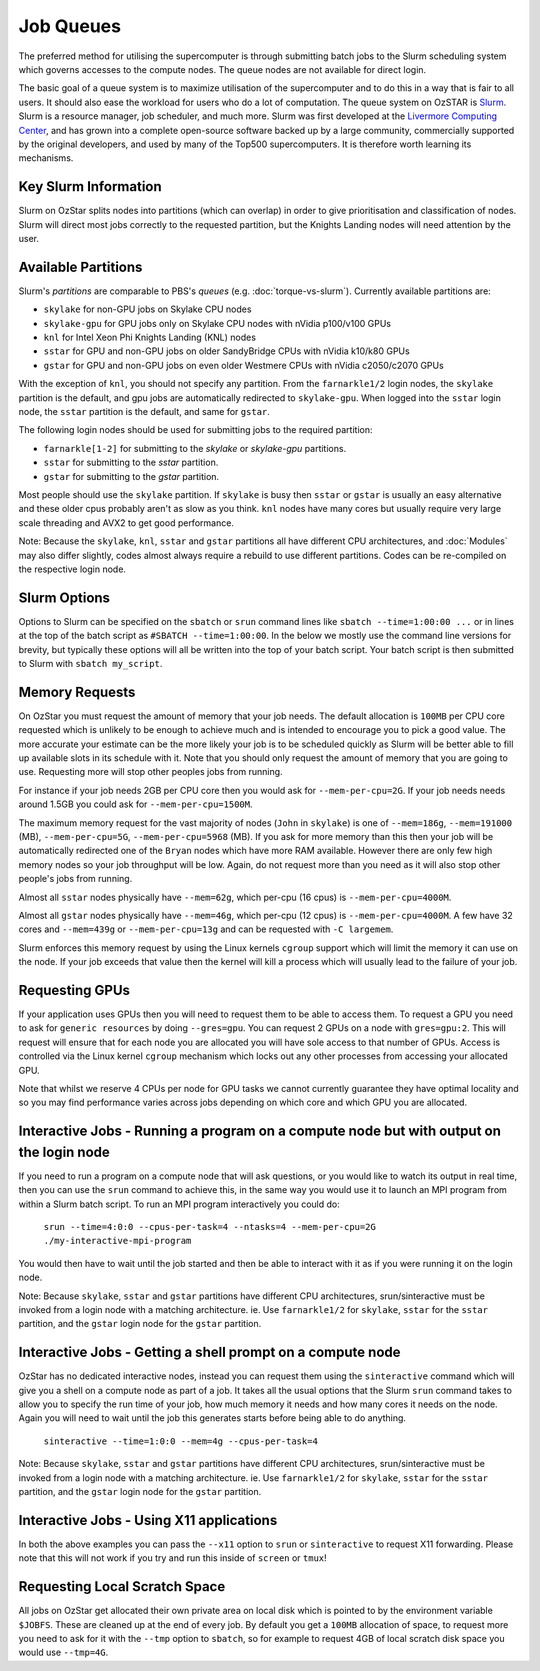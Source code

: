 .. highlight:: rst

Job Queues
==================================

The preferred method for utilising the supercomputer is through submitting batch jobs to the Slurm scheduling system which governs accesses to the compute nodes. The queue nodes are not available for direct login.

The basic goal of a queue system is to maximize utilisation of the supercomputer and to do this in a way that is fair to all users. It should also ease the workload for users who do a lot of computation. The queue system on OzSTAR is `Slurm <https://slurm.schedmd.com>`__. Slurm is a resource manager, job scheduler, and much more. Slurm was first developed at the `Livermore Computing Center <https://hpc.llnl.gov/>`__, and has grown into a complete open-source software backed up by a large community, commercially supported by the original developers, and used by many of the Top500 supercomputers. It is therefore worth learning its mechanisms.

Key Slurm Information
---------------------

Slurm on OzStar splits nodes into partitions (which can overlap) in order to give prioritisation and classification of nodes. Slurm will direct most jobs correctly to the requested partition, but the Knights Landing nodes will need attention by the user.

Available Partitions
--------------------
Slurm's *partitions* are comparable to PBS's *queues* (e.g. :doc:`torque-vs-slurm`). Currently available partitions are:

- ``skylake`` for non-GPU jobs on Skylake CPU nodes
- ``skylake-gpu`` for GPU jobs only on Skylake CPU nodes with nVidia p100/v100 GPUs
- ``knl`` for Intel Xeon Phi Knights Landing (KNL) nodes
- ``sstar`` for GPU and non-GPU jobs on older SandyBridge CPUs with nVidia k10/k80 GPUs
- ``gstar`` for GPU and non-GPU jobs on even older Westmere CPUs with nVidia c2050/c2070 GPUs

With the exception of ``knl``, you should not specify any partition. From the ``farnarkle1/2`` login nodes, the ``skylake`` partition is the default, and gpu jobs are automatically redirected to ``skylake-gpu``. When logged into the ``sstar`` login node, the ``sstar`` partition is the default, and same for ``gstar``.

The following login nodes should be used for submitting jobs to the required partition:

- ``farnarkle[1-2]`` for submitting to the `skylake` or `skylake-gpu` partitions.
- ``sstar`` for submitting to the `sstar` partition.
- ``gstar`` for submitting to the `gstar` partition.  

Most people should use the ``skylake`` partition. If ``skylake`` is busy then ``sstar`` or ``gstar`` is usually an easy alternative and these older cpus probably aren't as slow as you think. ``knl`` nodes have many cores but usually require very large scale threading and AVX2 to get good performance.

Note: Because the ``skylake``, ``knl``, ``sstar`` and ``gstar`` partitions all have different CPU architectures, and :doc:`Modules` may also differ slightly, codes almost always require a rebuild to use different partitions. Codes can be re-compiled on the respective login node. 

Slurm Options
-------------
Options to Slurm can be specified on the ``sbatch`` or ``srun`` command lines like ``sbatch --time=1:00:00 ...`` or in lines at the top of the batch script as ``#SBATCH --time=1:00:00``. In the below we mostly use the command line versions for brevity, but typically these options will all be written into the top of your batch script. Your batch script is then submitted to Slurm with ``sbatch my_script``.

Memory Requests
---------------
On OzStar you must request the amount of memory that your job needs.  The default allocation is ``100MB`` per CPU core requested which is unlikely to be enough to achieve much and is intended to encourage you to pick a good value.  The more accurate your estimate can be the more likely your job is to be scheduled quickly as Slurm will be better able to fill up available slots in its schedule with it. Note that you should only request the amount of memory that you are going to use. Requesting more will stop other peoples jobs from running.

For instance if your job needs 2GB per CPU core then you would ask for ``--mem-per-cpu=2G``.  If your job needs needs around 1.5GB you could ask for ``--mem-per-cpu=1500M``.

The maximum memory request for the vast majority of nodes (``John`` in ``skylake``) is one of ``--mem=186g``, ``--mem=191000`` (MB), ``--mem-per-cpu=5G``, ``--mem-per-cpu=5968`` (MB). If you ask for more memory than this then your job will be automatically redirected one of the ``Bryan`` nodes which have more RAM available. However there are only few high memory nodes so your job throughput will be low. Again, do not request more than you need as it will also stop other people's jobs from running.

Almost all ``sstar`` nodes physically have ``--mem=62g``, which per-cpu (16 cpus) is ``--mem-per-cpu=4000M``.

Almost all ``gstar`` nodes physically have ``--mem=46g``, which per-cpu (12 cpus) is ``--mem-per-cpu=4000M``. A few have 32 cores and ``--mem=439g`` or ``--mem-per-cpu=13g`` and can be requested with ``-C largemem``.

Slurm enforces this memory request by using the Linux kernels ``cgroup`` support which will limit the memory it can use on the node. If your job exceeds that value then the kernel will kill a process which will usually lead to the failure of your job.

Requesting GPUs
---------------
If your application uses GPUs then you will need to request them to be able to access them.  To request a GPU you need to ask for ``generic resources`` by doing ``--gres=gpu``.  You can request 2 GPUs on a node with ``gres=gpu:2``.  This will request will ensure that for each node you are allocated you will have sole access to that number of GPUs.  Access is controlled via the Linux kernel ``cgroup`` mechanism which locks out any other processes from accessing your allocated GPU.

Note that whilst we reserve 4 CPUs per node for GPU tasks we cannot currently guarantee they have optimal locality and so you may find performance varies across jobs depending on which core and which GPU you are allocated.

Interactive Jobs - Running a program on a compute node but with output on the login node
-----------------------------------------------------------------------------------------

If you need to run a program on a compute node that will ask questions, or you would like to watch its output in real time, then you can use the ``srun`` command to achieve this, in the same way you would use it to launch an MPI program from within a Slurm batch script.  To run an MPI program interactively you could do:

	``srun --time=4:0:0 --cpus-per-task=4 --ntasks=4 --mem-per-cpu=2G ./my-interactive-mpi-program``

You would then have to wait until the job started and then be able to interact with it as if you were running it on the login node.

Note: Because ``skylake``, ``sstar`` and ``gstar`` partitions have different CPU architectures, srun/sinteractive must be invoked from a login node with a matching architecture. ie. Use ``farnarkle1/2`` for ``skylake``, ``sstar`` for the ``sstar`` partition, and the ``gstar`` login node for the ``gstar`` partition.

Interactive Jobs - Getting a shell prompt on a compute node
-----------------------------------------------------------
OzStar has no dedicated interactive nodes, instead you can request them using the ``sinteractive`` command which will give you a shell on a compute node as part of a job.  It takes all the usual options that the Slurm ``srun`` command takes to allow you to specify the run time of your job, how much memory it needs and how many cores it needs on the node. Again you will need to wait until the job this generates starts before being able to do anything.

	``sinteractive --time=1:0:0 --mem=4g --cpus-per-task=4``

Note: Because ``skylake``, ``sstar`` and ``gstar`` partitions have different CPU architectures, srun/sinteractive must be invoked from a login node with a matching architecture. ie. Use ``farnarkle1/2`` for ``skylake``, ``sstar`` for the ``sstar`` partition, and the ``gstar`` login node for the ``gstar`` partition.

Interactive Jobs - Using X11 applications
-----------------------------------------
In both the above examples you can pass the ``--x11`` option to ``srun`` or ``sinteractive`` to request X11 forwarding.  Please note that this will not work if you try and run this inside of ``screen`` or ``tmux``!

Requesting Local Scratch Space
------------------------------
All jobs on OzStar get allocated their own private area on local disk which is pointed to by the environment variable ``$JOBFS``. These are cleaned up at the end of every job.  By default you get a ``100MB`` allocation of space, to request more you need to ask for it with the ``--tmp`` option to ``sbatch``, so for example to request 4GB of local scratch disk space you would use ``--tmp=4G``.
